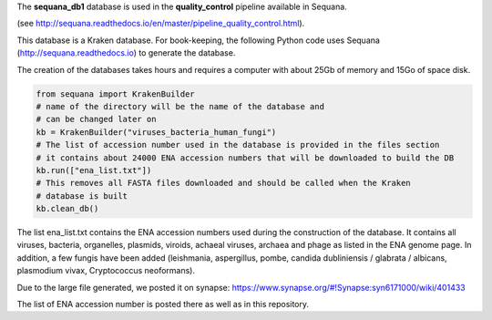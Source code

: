 The **sequana_db1** database is used in the **quality_control** pipeline available in Sequana.

(see http://sequana.readthedocs.io/en/master/pipeline_quality_control.html).

This database is a Kraken database. For book-keeping, the following Python code 
uses Sequana (http://sequana.readthedocs.io) to generate the database. 

The creation of the databases takes hours and requires a computer with about 25Gb of memory 
and 15Go of space disk. 

.. code-block:: python

   from sequana import KrakenBuilder
   # name of the directory will be the name of the database and 
   # can be changed later on
   kb = KrakenBuilder("viruses_bacteria_human_fungi") 
   # The list of accession number used in the database is provided in the files section
   # it contains about 24000 ENA accession numbers that will be downloaded to build the DB
   kb.run(["ena_list.txt"])              
   # This removes all FASTA files downloaded and should be called when the Kraken
   # database is built
   kb.clean_db()

The list ena_list.txt contains the ENA accession numbers used during the construction of the database. 
It contains all viruses, bacteria, organelles, plasmids, viroids, achaeal viruses, archaea and
phage as listed in the ENA genome page. In addition, a few fungis have been added (leishmania, 
aspergillus, pombe, candida dubliniensis / glabrata / albicans, plasmodium vivax, Cryptococcus neoformans).

Due to the large file generated, we posted it on synapse: https://www.synapse.org/#!Synapse:syn6171000/wiki/401433

The list of ENA accession number is posted there as well as in this repository.
